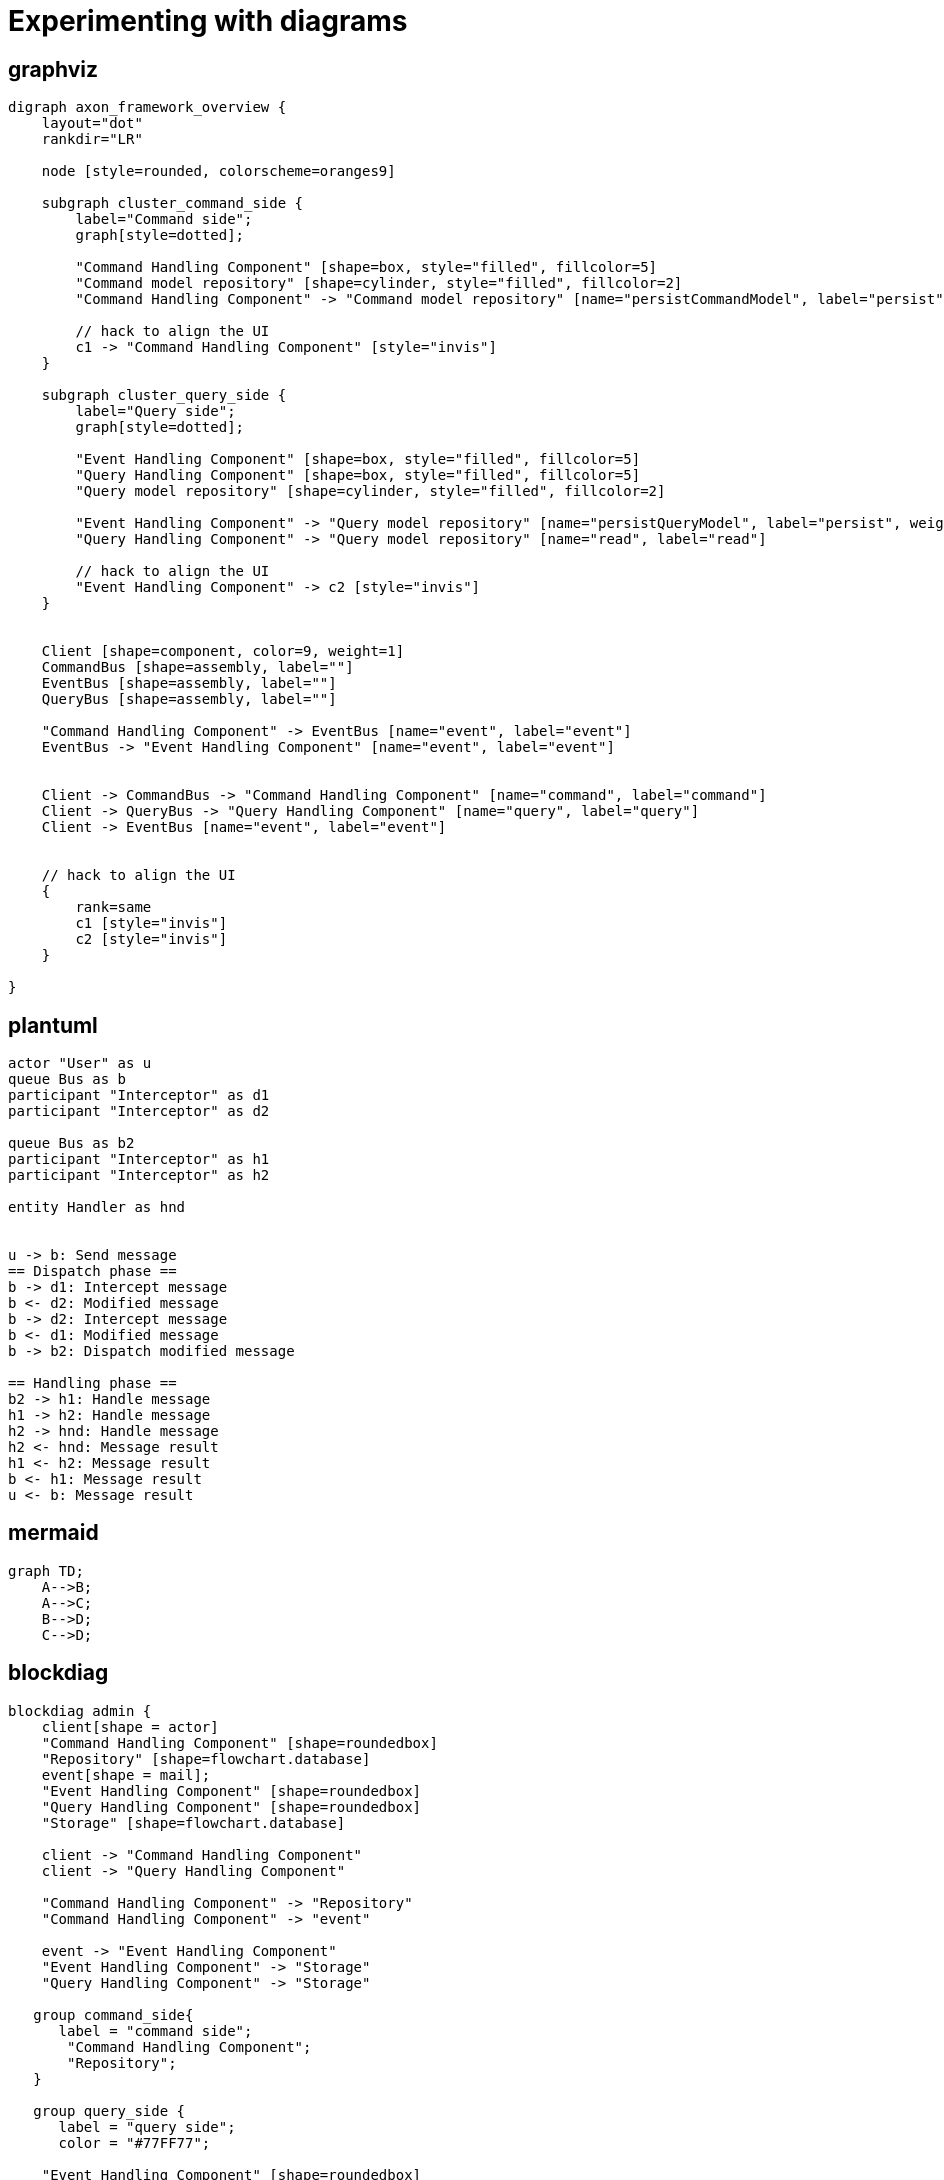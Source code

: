 = Experimenting with diagrams

== graphviz

[graphviz]
....
digraph axon_framework_overview {
    layout="dot"
    rankdir="LR"

    node [style=rounded, colorscheme=oranges9]

    subgraph cluster_command_side {
        label="Command side";
        graph[style=dotted];

        "Command Handling Component" [shape=box, style="filled", fillcolor=5]
        "Command model repository" [shape=cylinder, style="filled", fillcolor=2]
        "Command Handling Component" -> "Command model repository" [name="persistCommandModel", label="persist"]

        // hack to align the UI
        c1 -> "Command Handling Component" [style="invis"]
    }

    subgraph cluster_query_side {
        label="Query side";
        graph[style=dotted];

        "Event Handling Component" [shape=box, style="filled", fillcolor=5]
        "Query Handling Component" [shape=box, style="filled", fillcolor=5]
        "Query model repository" [shape=cylinder, style="filled", fillcolor=2]

        "Event Handling Component" -> "Query model repository" [name="persistQueryModel", label="persist", weight=2]
        "Query Handling Component" -> "Query model repository" [name="read", label="read"]

        // hack to align the UI
        "Event Handling Component" -> c2 [style="invis"]
    }


    Client [shape=component, color=9, weight=1]
    CommandBus [shape=assembly, label=""]
    EventBus [shape=assembly, label=""]
    QueryBus [shape=assembly, label=""]

    "Command Handling Component" -> EventBus [name="event", label="event"]
    EventBus -> "Event Handling Component" [name="event", label="event"]


    Client -> CommandBus -> "Command Handling Component" [name="command", label="command"]
    Client -> QueryBus -> "Query Handling Component" [name="query", label="query"]
    Client -> EventBus [name="event", label="event"]


    // hack to align the UI
    {
        rank=same
        c1 [style="invis"]
        c2 [style="invis"]
    }

}
....

== plantuml

[plantuml]
....
actor "User" as u
queue Bus as b
participant "Interceptor" as d1
participant "Interceptor" as d2

queue Bus as b2
participant "Interceptor" as h1
participant "Interceptor" as h2

entity Handler as hnd


u -> b: Send message
== Dispatch phase ==
b -> d1: Intercept message
b <- d2: Modified message
b -> d2: Intercept message
b <- d1: Modified message
b -> b2: Dispatch modified message

== Handling phase ==
b2 -> h1: Handle message
h1 -> h2: Handle message
h2 -> hnd: Handle message
h2 <- hnd: Message result
h1 <- h2: Message result
b <- h1: Message result
u <- b: Message result
....

== mermaid

[mermaid,abcd-flowchart,svg]
....
graph TD;
    A-->B;
    A-->C;
    B-->D;
    C-->D;
....

== blockdiag

[blockdiag]
....
blockdiag admin {
    client[shape = actor]
    "Command Handling Component" [shape=roundedbox]
    "Repository" [shape=flowchart.database]
    event[shape = mail];
    "Event Handling Component" [shape=roundedbox]
    "Query Handling Component" [shape=roundedbox]
    "Storage" [shape=flowchart.database]

    client -> "Command Handling Component"
    client -> "Query Handling Component"

    "Command Handling Component" -> "Repository"
    "Command Handling Component" -> "event"

    event -> "Event Handling Component"
    "Event Handling Component" -> "Storage"
    "Query Handling Component" -> "Storage"

   group command_side{
      label = "command side";
       "Command Handling Component";
       "Repository";
   }

   group query_side {
      label = "query side";
      color = "#77FF77";

    "Event Handling Component" [shape=roundedbox]
    "Query Handling Component" [shape=roundedbox]
    "Storage" [shape=flowchart.database]

   }

}
....

== structurizr

[structurizr]
....
workspace {

    model {
        user = person "User"
        softwareSystem = softwareSystem "Software System"

        user -> softwareSystem "Uses"
    }

    views {
        systemContext softwareSystem {
            include *
            autolayout
        }

        theme default
    }

}
....